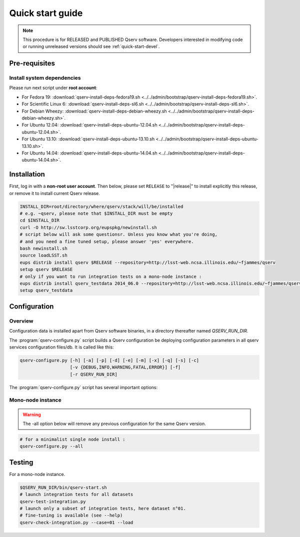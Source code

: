 .. _quick-start:

#################
Quick start guide
#################

.. note::

   This procedure is for RELEASED and PUBLISHED Qserv software. 
   Developers interested in modifying code or running unreleased versions should see :ref:`quick-start-devel`.

.. _quick-start-pre-requisites:

**************
Pre-requisites
**************

Install system dependencies
===========================

Please run next script under **root account**:

* For Fedora 19: :download:`qserv-install-deps-fedora19.sh <../../admin/bootstrap/qserv-install-deps-fedora19.sh>`.
* For Scientific Linux 6: :download:`qserv-install-deps-sl6.sh <../../admin/bootstrap/qserv-install-deps-sl6.sh>`.
* For Debian Wheezy: :download:`qserv-install-deps-debian-wheezy.sh <../../admin/bootstrap/qserv-install-deps-debian-wheezy.sh>`.
* For Ubuntu 12.04: :download:`qserv-install-deps-ubuntu-12.04.sh <../../admin/bootstrap/qserv-install-deps-ubuntu-12.04.sh>`.
* For Ubuntu 13.10: :download:`qserv-install-deps-ubuntu-13.10.sh <../../admin/bootstrap/qserv-install-deps-ubuntu-13.10.sh>`.
* For Ubuntu 14.04: :download:`qserv-install-deps-ubuntu-14.04.sh <../../admin/bootstrap/qserv-install-deps-ubuntu-14.04.sh>`.

************
Installation
************

First, log in with a **non-root user account**.
Then below, please set ``RELEASE`` to "|release|" to install explicitly this release, or remove it to install current Qserv release.

.. code-block:: bash

   INSTALL_DIR=root/directory/where/qserv/stack/will/be/installed
   # e.g. ~qserv, please note that $INSTALL_DIR must be empty
   cd $INSTALL_DIR
   curl -O http://sw.lsstcorp.org/eupspkg/newinstall.sh
   # script below will ask some questionsr. Unless you know what you're doing,
   # and you need a fine tuned setup, please answer 'yes' everywhere.
   bash newinstall.sh
   source loadLSST.sh
   eups distrib install qserv $RELEASE --repository=http://lsst-web.ncsa.illinois.edu/~fjammes/qserv
   setup qserv $RELEASE
   # only if you want to run integration tests on a mono-node instance :
   eups distrib install qserv_testdata 2014_06.0 --repository=http://lsst-web.ncsa.illinois.edu/~fjammes/qserv
   setup qserv_testdata

.. _quick-start-configuration:

*************
Configuration
*************

Overview
========

Configuration data is installed apart from Qserv software binaries, in a directory thereafter named *QSERV_RUN_DIR*.

The :program:`qserv-configure.py` script builds a Qserv configuration be deploying configuration parameters in all qserv services configuration files/db. It is called like this:

.. code-block:: bash

   qserv-configure.py [-h] [-a] [-p] [-d] [-e] [-m] [-x] [-q] [-s] [-c]
                      [-v {DEBUG,INFO,WARNING,FATAL,ERROR}] [-f]
                      [-r QSERV_RUN_DIR] 

The :program:`qserv-configure.py` script has several important options:

.. program:: qserv-configure.py

.. option:: -h, --help

   Display all availables options.

.. option:: -a, --all

   Clean ``QSERV_RUN_DIR`` and fill it with mono-node configuration data.

.. option:: -r <directory>, --qserv-run-dir <directory>

   Set configuration data location (i.e. ``QSERV_RUN_DIR``), Default value for
   ``QSERV_RUN_DIR`` is ``$HOME/qserv-run/$QSERV_VERSION``, ``QSERV_VERSION`` being provided by qserv-version.sh command.

Mono-node instance
==================

.. warning::
   The -all option below will remove any previous configuration for the same
   Qserv version.

.. code-block:: bash

   # for a minimalist single node install : 
   qserv-configure.py --all

*******
Testing
*******

For a mono-node instance.

.. code-block:: bash

   $QSERV_RUN_DIR/bin/qserv-start.sh
   # launch integration tests for all datasets
   qserv-test-integration.py
   # launch only a subset of integration tests, here dataset n°01.
   # fine-tuning is available (see --help)
   qserv-check-integration.py --case=01 --load
